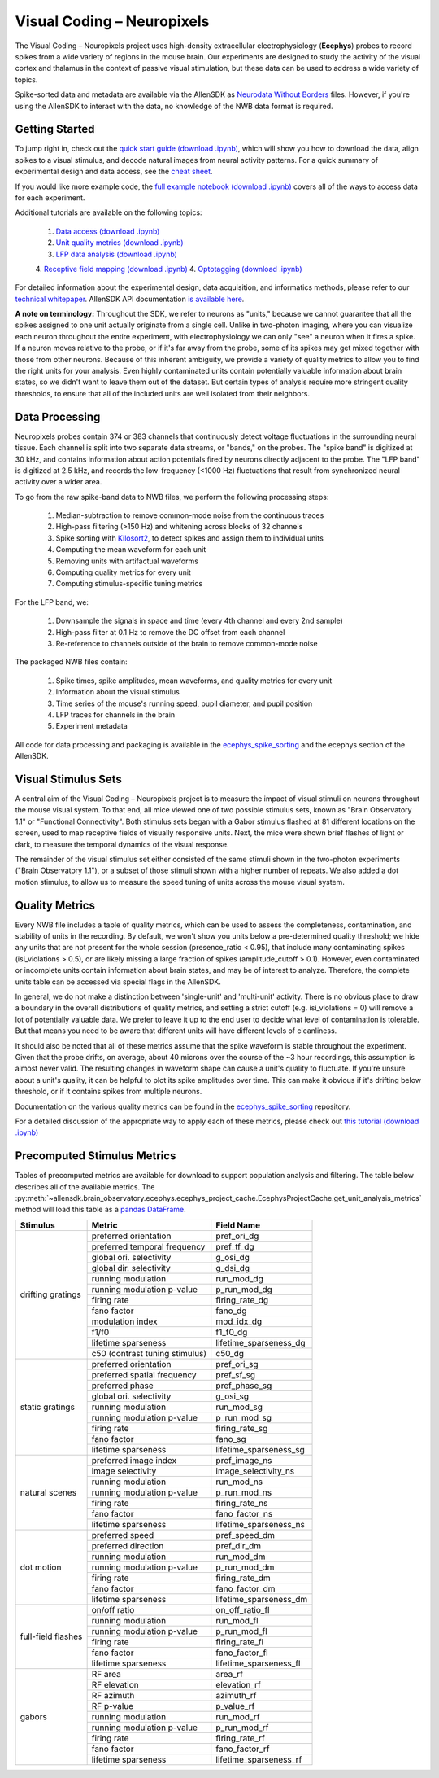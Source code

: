 Visual Coding – Neuropixels
=========================

The Visual Coding – Neuropixels project uses high-density extracellular electrophysiology (**Ecephys**) probes to record spikes  from a wide variety of regions in the mouse brain. Our experiments are designed to study the activity of the visual cortex and thalamus in the context of passive visual stimulation, but these data can be used to address a wide variety of topics.

Spike-sorted data and metadata are available via the AllenSDK as `Neurodata Without Borders <https://www.nwb.org/>`_ files. However, if you're using the AllenSDK to interact with the data, no knowledge of the NWB data format is required.


Getting Started
---------------
To jump right in, check out the `quick start guide <_static/examples/nb/ecephys_quickstart.html>`_ `(download .ipynb) <_static/examples/nb/ecephys_quickstart.ipynb>`_, which will show you how to download the data, align spikes to a visual stimulus, and decode natural images from neural activity patterns. For a quick summary of experimental design and data access, see the `cheat sheet <https://brainmapportal-live-4cc80a57cd6e400d854-f7fdcae.divio-media.net/filer_public/0f/5d/0f5d22c9-f8f6-428c-9f7a-2983631e72b4/neuropixels_cheat_sheet_nov_2019.pdf>`_.

If you would like more example code, the `full example notebook <_static/examples/nb/ecephys_session.html>`_ `(download .ipynb) <_static/examples/nb/ecephys_session.ipynb>`_ covers all of the ways to access data for each experiment.

Additional tutorials are available on the following topics:

  1. `Data access <_static/examples/nb/ecephys_data_access.html>`_ `(download .ipynb) <_static/examples/nb/ecephys_data_access.ipynb>`_
  2. `Unit quality metrics <_static/examples/nb/ecephys_quality_metrics.html>`_ `(download .ipynb) <_static/examples/nb/ecephys_quality_metrics.ipynb>`_
  3. `LFP data analysis <_static/examples/nb/ecephys_lfp_analysis.html>`_ `(download .ipynb) <_static/examples/nb/ecephys_lfp_analysis.ipynb>`_
  4. `Receptive field mapping <_static/examples/nb/ecephys_receptive_fields.html>`_ `(download .ipynb) <_static/examples/nb/ecephys_receptive_fields.ipynb>`_
  4. `Optotagging <_static/examples/nb/ecephys_optotagging.html>`_ `(download .ipynb) <_static/examples/nb/ecephys_optotagging.ipynb>`_

For detailed information about the experimental design, data acquisition, and informatics methods, please refer to our `technical whitepaper <https://brainmapportal-live-4cc80a57cd6e400d854-f7fdcae.divio-media.net/filer_public/80/75/8075a100-ca64-429a-b39a-569121b612b2/neuropixels_visual_coding_-_white_paper_v10.pdf>`_. AllenSDK 
API documentation `is available here <allensdk.brain_observatory.ecephys.html>`_.

**A note on terminology:** Throughout the SDK, we refer to neurons as "units," because we cannot guarantee that all the spikes assigned to one unit actually originate from a single cell. Unlike in two-photon imaging, where you can visualize each neuron throughout the entire experiment, with electrophysiology we can only "see" a neuron when it fires a spike. If a neuron moves relative to the probe, or if it's far away from the probe, some of its spikes may get mixed together with those from other neurons. Because of this inherent ambiguity, we provide a variety of quality metrics to allow you to find the right units for your analysis. Even highly contaminated units contain potentially valuable information about brain states, so we didn't want to leave them out of the dataset. But certain types of analysis require more stringent quality thresholds, to ensure that all of the included units are well isolated from their neighbors.


Data Processing
---------------

.. image:: /_static/neuropixels_data_processing.png
   :align: center
   :width: 700

Neuropixels probes contain 374 or 383 channels that continuously detect voltage fluctuations in the surrounding neural tissue. Each channel is split into two separate data streams, or "bands," on the probes. The "spike band" is digitized at 30 kHz, and contains information about action potentials fired by neurons directly adjacent to the probe. The "LFP band" is digitized at 2.5 kHz, and records the low-frequency (<1000 Hz) fluctuations that result from synchronized neural activity over a wider area.

To go from the raw spike-band data to NWB files, we perform the following processing steps:

   1. Median-subtraction to remove common-mode noise from the continuous traces
   2. High-pass filtering (>150 Hz) and whitening across blocks of 32 channels
   3. Spike sorting with `Kilosort2 <https://github.com/mouseland/kilosort2>`_, to detect spikes and assign them to individual units
   4. Computing the mean waveform for each unit
   5. Removing units with artifactual waveforms
   6. Computing quality metrics for every unit
   7. Computing stimulus-specific tuning metrics

For the LFP band, we:

    1. Downsample the signals in space and time (every 4th channel and every 2nd sample)
    2. High-pass filter at 0.1 Hz to remove the DC offset from each channel
    3. Re-reference to channels outside of the brain to remove common-mode noise

The packaged NWB files contain:

    1. Spike times, spike amplitudes, mean waveforms, and quality metrics for every unit
    2. Information about the visual stimulus
    3. Time series of the mouse's running speed, pupil diameter, and pupil position
    4. LFP traces for channels in the brain
    5. Experiment metadata

All code for data processing and packaging is available in the `ecephys_spike_sorting <https://github.com/alleninstitute/ecephys_spike_sorting>`_ and the ecephys section of the AllenSDK.


Visual Stimulus Sets
---------------

.. image:: /_static/neuropixels_stimulus_sets.png
   :align: center
   :width: 700

A central aim of the Visual Coding – Neuropixels project is to measure the impact of visual stimuli on neurons throughout the mouse visual system. To that end, all mice viewed one of two possible stimulus sets, known as "Brain Observatory 1.1" or "Functional Connectivity". Both stimulus sets began with a Gabor stimulus flashed at 81 different locations on the screen, used to map receptive fields of visually responsive units. Next, the mice were shown brief flashes of light or dark, to measure the temporal dynamics of the visual response.

The remainder of the visual stimulus set either consisted of the same stimuli shown in the two-photon experiments ("Brain Observatory 1.1"), or a subset of those stimuli shown with a higher number of repeats. We also added a dot motion stimulus, to allow us to measure the speed tuning of units across the mouse visual system.


Quality Metrics
---------------

.. image:: /_static/neuropixels_quality_metrics.png
   :align: center
   :width: 700

Every NWB file includes a table of quality metrics, which can be used to assess the completeness, contamination, and stability of units in the recording. By default, we won't show you units below a pre-determined quality threshold; we hide any units that are not present for the whole session (presence_ratio < 0.95), that include many contaminating spikes (isi_violations > 0.5), or are likely missing a large fraction of spikes (amplitude_cutoff > 0.1). However, even contaminated or incomplete units contain information about brain states, and may be of interest to analyze. Therefore, the complete units table can be accessed via special flags in the AllenSDK.

In general, we do not make a distinction between 'single-unit' and 'multi-unit' activity. There is no obvious place to draw a boundary in the overall distributions of quality metrics, and setting a strict cutoff (e.g. isi_violations = 0) will remove a lot of potentially valuable data. We prefer to leave it up to the end user to decide what level of contamination is tolerable. But that means you need to be aware that different units will have different levels of cleanliness.

It should also be noted that all of these metrics assume that the spike waveform is stable throughout the experiment. Given that the probe drifts, on average, about 40 microns over the course of the ~3 hour recordings, this assumption is almost never valid. The resulting changes in waveform shape can cause a unit's quality to fluctuate. If you're unsure about a unit's quality, it can be helpful to plot its spike amplitudes over time. This can make it obvious if it's drifting below threshold, or if it contains spikes from multiple neurons.

Documentation on the various quality metrics can be found in the `ecephys_spike_sorting <https://github.com/AllenInstitute/ecephys_spike_sorting/tree/master/ecephys_spike_sorting/modules/quality_metrics>`_ repository.

For a detailed discussion of the appropriate way to apply each of these metrics, please check out `this tutorial <_static/examples/nb/ecephys_quality_metrics.html>`_ `(download .ipynb) <_static/examples/nb/ecephys_quality_metrics.ipynb>`_


Precomputed Stimulus Metrics
------------------------

Tables of precomputed metrics are available for download to support population analysis and filtering.  The table below describes all of the available metrics.  The :py:meth:`~allensdk.brain_observatory.ecephys.ecephys_project_cache.EcephysProjectCache.get_unit_analysis_metrics` method
will load this table as a `pandas DataFrame <https://pandas.pydata.org/pandas-docs/stable/reference/api/pandas.DataFrame.html>`_.


+----------------------+----------------------------------+----------------------------------+
| Stimulus             | Metric                           | Field Name                       |
+======================+==================================+==================================+
| drifting gratings    | preferred orientation            | pref_ori_dg                      |
|                      +----------------------------------+----------------------------------+        
|                      | preferred temporal frequency     | pref_tf_dg                       |
|                      +----------------------------------+----------------------------------+        
|                      | global ori. selectivity          | g_osi_dg                         |
|                      +----------------------------------+----------------------------------+        
|                      | global dir. selectivity          | g_dsi_dg                         |
|                      +----------------------------------+----------------------------------+ 
|                      | running modulation               | run_mod_dg                       |
|                      +----------------------------------+----------------------------------+        
|                      | running modulation p-value       | p_run_mod_dg                     |
|                      +----------------------------------+----------------------------------+        
|                      | firing rate                      | firing_rate_dg                   |
|                      +----------------------------------+----------------------------------+        
|                      | fano factor                      | fano_dg                          |
|                      +----------------------------------+----------------------------------+  
|                      | modulation index                 | mod_idx_dg                       |
|                      +----------------------------------+----------------------------------+        
|                      | f1/f0                            | f1_f0_dg                         |
|                      +----------------------------------+----------------------------------+        
|                      | lifetime sparseness              | lifetime_sparseness_dg           |
|                      +----------------------------------+----------------------------------+        
|                      | c50 (contrast tuning stimulus)   | c50_dg                           |
+----------------------+----------------------------------+----------------------------------+
| static gratings      | preferred orientation            | pref_ori_sg                      |
|                      +----------------------------------+----------------------------------+        
|                      | preferred spatial frequency      | pref_sf_sg                       |
|                      +----------------------------------+----------------------------------+        
|                      | preferred phase                  | pref_phase_sg                    |
|                      +----------------------------------+----------------------------------+ 
|                      | global ori. selectivity          | g_osi_sg                         |
|                      +----------------------------------+----------------------------------+   
|                      | running modulation               | run_mod_sg                       |
|                      +----------------------------------+----------------------------------+        
|                      | running modulation p-value       | p_run_mod_sg                     |
|                      +----------------------------------+----------------------------------+        
|                      | firing rate                      | firing_rate_sg                   |
|                      +----------------------------------+----------------------------------+        
|                      | fano factor                      | fano_sg                          |
|                      +----------------------------------+----------------------------------+        
|                      | lifetime sparseness              | lifetime_sparseness_sg           |
+----------------------+----------------------------------+----------------------------------+        
| natural scenes       | preferred image index            | pref_image_ns                    | 
|                      +----------------------------------+----------------------------------+        
|                      | image selectivity                | image_selectivity_ns             |
|                      +----------------------------------+----------------------------------+        
|                      | running modulation               | run_mod_ns                       |
|                      +----------------------------------+----------------------------------+        
|                      | running modulation p-value       | p_run_mod_ns                     |
|                      +----------------------------------+----------------------------------+        
|                      | firing rate                      | firing_rate_ns                   |
|                      +----------------------------------+----------------------------------+ 
|                      | fano factor                      | fano_factor_ns                   |
|                      +----------------------------------+----------------------------------+        
|                      | lifetime sparseness              | lifetime_sparseness_ns           |
+----------------------+----------------------------------+----------------------------------+        
| dot motion           | preferred speed                  | pref_speed_dm                    |
|                      +----------------------------------+----------------------------------+        
|                      | preferred direction              | pref_dir_dm                      |
|                      +----------------------------------+----------------------------------+        
|                      | running modulation               | run_mod_dm                       |
|                      +----------------------------------+----------------------------------+        
|                      | running modulation p-value       | p_run_mod_dm                     |
|                      +----------------------------------+----------------------------------+        
|                      | firing rate                      | firing_rate_dm                   |
|                      +----------------------------------+----------------------------------+ 
|                      | fano factor                      | fano_factor_dm                   |
|                      +----------------------------------+----------------------------------+        
|                      | lifetime sparseness              | lifetime_sparseness_dm           |
+----------------------+----------------------------------+----------------------------------+  
| full-field flashes   | on/off ratio                     | on_off_ratio_fl                  |
|                      +----------------------------------+----------------------------------+        
|                      | running modulation               | run_mod_fl                       |
|                      +----------------------------------+----------------------------------+        
|                      | running modulation p-value       | p_run_mod_fl                     |
|                      +----------------------------------+----------------------------------+        
|                      | firing rate                      | firing_rate_fl                   |
|                      +----------------------------------+----------------------------------+ 
|                      | fano factor                      | fano_factor_fl                   |  
|                      +----------------------------------+----------------------------------+        
|                      | lifetime sparseness              | lifetime_sparseness_fl           |
+----------------------+----------------------------------+----------------------------------+        
| gabors               | RF area                          | area_rf                          |
|                      +----------------------------------+----------------------------------+        
|                      | RF elevation                     | elevation_rf                     |
|                      +----------------------------------+----------------------------------+        
|                      | RF azimuth                       | azimuth_rf                       |
|                      +----------------------------------+----------------------------------+        
|                      | RF p-value                       | p_value_rf                       |
|                      +----------------------------------+----------------------------------+        
|                      | running modulation               | run_mod_rf                       |
|                      +----------------------------------+----------------------------------+        
|                      | running modulation p-value       | p_run_mod_rf                     |
|                      +----------------------------------+----------------------------------+        
|                      | firing rate                      | firing_rate_rf                   |
|                      +----------------------------------+----------------------------------+ 
|                      | fano factor                      | fano_factor_rf                   |  
|                      +----------------------------------+----------------------------------+        
|                      | lifetime sparseness              | lifetime_sparseness_rf           |
+----------------------+----------------------------------+----------------------------------+        






